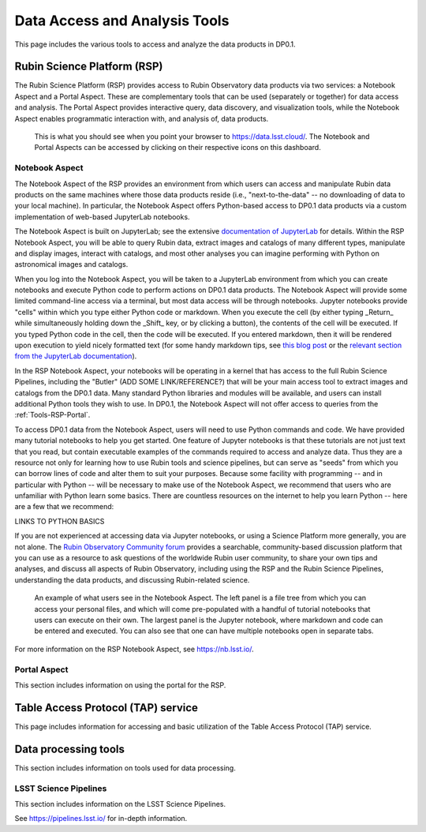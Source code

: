 .. Review the README on instructions to contribute.
.. Static objects, such as figures, should be stored in the _static directory. Review the _static/README on instructions to contribute.
.. Do not remove the comments that describe each section. They are included to provide guidance to contributors.
.. Do not remove other content provided in the templates, such as a section. Instead, comment out the content and include comments to explain the situation. For example:
	- If a section within the template is not needed, comment out the section title and label reference. Do not delete the expected section title, reference or related comments provided from the template.
    - If a file cannot include a title (surrounded by ampersands (#)), comment out the title from the template and include a comment explaining why this is implemented (in addition to applying the ``title`` directive).

.. This is the label that can be used for cross referencing this file.
.. Recommended title label format is "Directory Name"-"Title Name"  -- Spaces should be replaced by hyphens.
.. _Data-Access-Analysis-Tools:
.. Each section should include a label for cross referencing to a given area.
.. Recommended format for all labels is "Title Name"-"Section Name" -- Spaces should be replaced by hyphens.
.. To reference a label that isn't associated with an reST object such as a title or figure, you must include the link and explicit title using the syntax :ref:`link text <label-name>`.
.. A warning will alert you of identical labels during the linkcheck process.

##############################
Data Access and Analysis Tools
##############################

.. This section should provide a brief, top-level description of the page.

This page includes the various tools to access and analyze the data products in DP0.1.

.. _Data-Access-Analysis-Tools-RSP:

Rubin Science Platform (RSP)
============================

The Rubin Science Platform (RSP) provides access to Rubin Observatory data products via two services: a Notebook Aspect and a Portal Aspect. These are complementary tools that can be used (separately or together) for data access and analysis. The Portal Aspect provides interactive query, data discovery, and visualization tools, while the Notebook Aspect enables programmatic interaction with, and analysis of, data products.

.. figure:: /_static/RSP_home.png
    :name: RSP_home

    This is what you should see when you point your browser to https://data.lsst.cloud/. The Notebook and Portal Aspects can be accessed by clicking on their respective icons on this dashboard.
   
.. _Tools-RSP-Notebook:

Notebook Aspect
---------------

The Notebook Aspect of the RSP provides an environment from which users can access and manipulate Rubin data products on the same machines where those data products reside (i.e., "next-to-the-data" -- no downloading of data to your local machine). In particular, the Notebook Aspect offers Python-based access to DP0.1 data products via a custom implementation of web-based JupyterLab notebooks. 

The Notebook Aspect is built on JupyterLab; see the extensive `documentation of JupyterLab <https://jupyterlab.readthedocs.io/en/stable/index.html>`_ for details. Within the RSP Notebook Aspect, you will be able to query Rubin data, extract images and catalogs of many different types, manipulate and display images, interact with catalogs, and most other analyses you can imagine performing with Python on astronomical images and catalogs.

When you log into the Notebook Aspect, you will be taken to a JupyterLab environment from which you can create notebooks and execute Python code to perform actions on DP0.1 data products. The Notebook Aspect will provide some limited command-line access via a terminal, but most data access will be through notebooks. Jupyter notebooks provide "cells" within which you type either Python code or markdown. When you execute the cell (by either typing _Return_ while simultaneously holding down the _Shift_ key, or by clicking a button), the contents of the cell will be executed. If you typed Python code in the cell, then the code will be executed. If you entered markdown, then it will be rendered upon execution to yield nicely formatted text (for some handy markdown tips, see `this blog post <https://medium.com/analytics-vidhya/the-ultimate-markdown-guide-for-jupyter-notebook-d5e5abf728fd>`_ or the `relevant section from the JupyterLab documentation <https://jupyter-notebook.readthedocs.io/en/latest/examples/Notebook/Working%20With%20Markdown%20Cells.html#Markdown-Cells>`_). 

In the RSP Notebook Aspect, your notebooks will be operating in a kernel that has access to the full Rubin Science Pipelines, including the "Butler" (ADD SOME LINK/REFERENCE?) that will be your main access tool to extract images and catalogs from the DP0.1 data. Many standard Python libraries and modules will be available, and users can install additional Python tools they wish to use. In DP0.1, the Notebook Aspect will not offer access to queries from the :ref:`Tools-RSP-Portal`. 

To access DP0.1 data from the Notebook Aspect, users will need to use Python commands and code. We have provided many tutorial notebooks to help you get started. One feature of Jupyter notebooks is that these tutorials are not just text that you read, but contain executable examples of the commands required to access and analyze data. Thus they are a resource not only for learning how to use Rubin tools and science pipelines, but can serve as "seeds" from which you can borrow lines of code and alter them to suit your purposes. Because some facility with programming -- and in particular with Python -- will be necessary to make use of the Notebook Aspect, we recommend that users who are unfamiliar with Python learn some basics. There are countless resources on the internet to help you learn Python -- here are a few that we recommend:

LINKS TO PYTHON BASICS

If you are not experienced at accessing data via Jupyter notebooks, or using a Science Platform more generally, you are not alone. The `Rubin Observatory Community forum <https://community.lsst.org/>`_ provides a searchable, community-based discussion platform that you can use as a resource to ask questions of the worldwide Rubin user community, to share your own tips and analyses, and discuss all aspects of Rubin Observatory, including using the RSP and the Rubin Science Pipelines, understanding the data products, and discussing Rubin-related science.

.. figure:: /_static/notebook.png
    :name: notebook_aspect

    An example of what users see in the Notebook Aspect. The left panel is a file tree from which you can access your personal files, and which will come pre-populated with a handful of tutorial notebooks that users can execute on their own. The largest panel is the Jupyter notebook, where markdown and code can be entered and executed. You can also see that one can have multiple notebooks open in separate tabs.

.. For the Notebook Aspect, only python notebooks and the terminal interface are supported, and RSP users will not be able to access their Portal queries from the Notebook Aspect for DP0.1. In DP0.1 the Notebook Aspect of the RSP will offer image access via the Butler (a middleware component of the DMS for persisting and retrieving image datasets) through a python interface in the Notebook Aspect.

.. This section includes information on using notebooks in the RSP.

For more information on the RSP Notebook Aspect, see https://nb.lsst.io/.

.. _Tools-RSP-Portal:

Portal Aspect
-------------

This section includes information on using the portal for the RSP.

.. _Data-Access-Analysis-Tools-TAP:

Table Access Protocol (TAP) service
===================================

This page includes information for accessing and basic utilization of the Table Access Protocol (TAP) service.

.. _Data-Access-Analysis-Tools-Data-Processing:

Data processing tools
=====================

This section includes information on tools used for data processing.

.. _Tools-LSST-Science-Pipelines:

LSST Science Pipelines
----------------------

This section includes information on the LSST Science Pipelines.

See https://pipelines.lsst.io/ for in-depth information.
